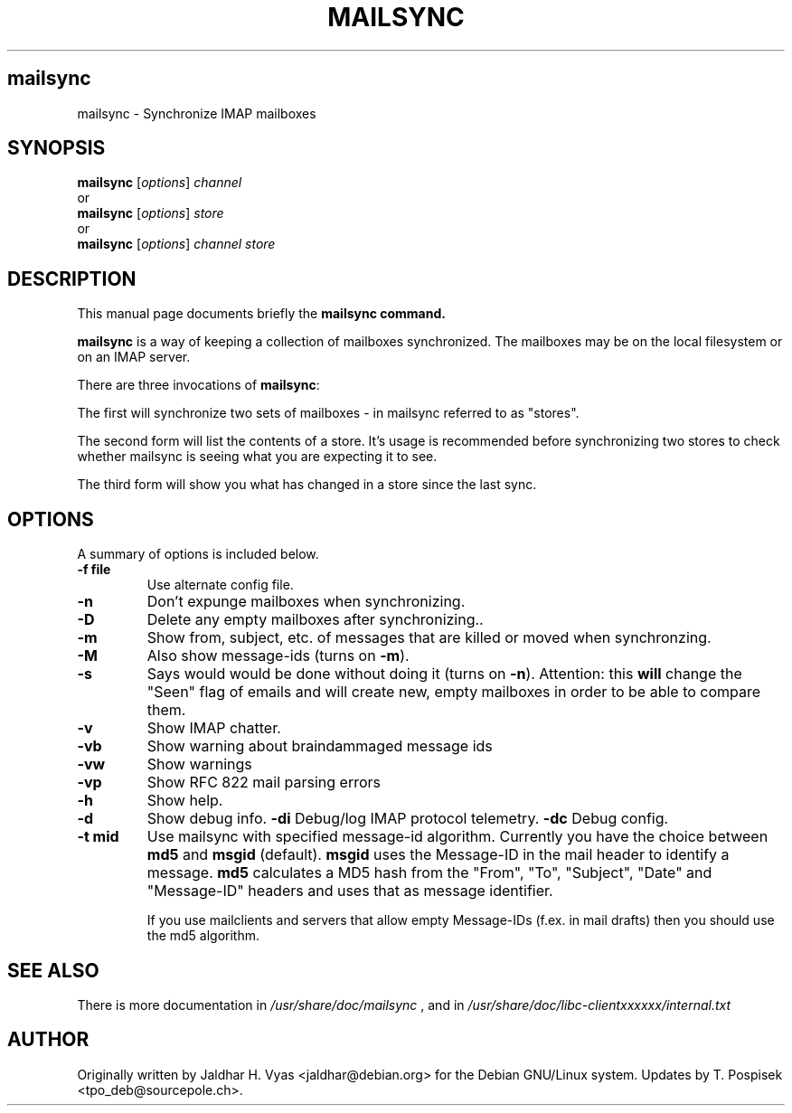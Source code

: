 .\"                                      Hey, EMACS: -*- nroff -*-
.\" First parameter, NAME, should be all caps
.\" Second parameter, SECTION, should be 1-8, maybe w/ subsection
.\" other parameters are allowed: see man(7), man(1)
.TH MAILSYNC SECTION "February 15, 2003"
.\" Please adjust this date whenever revising the manpage.
.\"
.\" Some roff macros, for reference:
.\" .nh        disable hyphenation
.\" .hy        enable hyphenation
.\" .ad l      left justify
.\" .ad b      justify to both left and right margins
.\" .nf        disable filling
.\" .fi        enable filling
.\" .br        insert line break
.\" .sp <n>    insert n+1 empty lines
.\" for manpage-specific macros, see man(7)
.SH mailsync
mailsync \- Synchronize IMAP mailboxes
.SH SYNOPSIS
.B mailsync
.RI [ options ] " channel"
.br
or
.br
.B mailsync
.RI [ options ] " store"
.br
or
.br
.B mailsync
.RI [ options ] " channel store"
.br
.SH DESCRIPTION
This manual page documents briefly the \fBmailsync\fB command.
.PP
.\" TeX users may be more comfortable with the \fB<whatever>\fP and
.\" \fI<whatever>\fP escape sequences to invode bold face and italics, 
.\" respectively.
\fBmailsync\fP is a way of keeping a collection of mailboxes synchronized. The
mailboxes may be on the local filesystem or on an IMAP server.

There are three invocations of \fBmailsync\fP:

The first will synchronize two sets of mailboxes - in mailsync referred to
as "stores".

The second form will list the contents of a store. It's usage is recommended
before synchronizing two stores to check whether mailsync is seeing what you
are expecting it to see.

The third form will show you what has changed in a store since the last
sync.

.SH OPTIONS
A summary of options is included below.
.TP
.B \-f file
Use alternate config file.
.TP
.B \-n
Don't expunge mailboxes when synchronizing.
.TP
.B \-D
Delete any empty mailboxes after synchronizing..
.TP
.B \-m
Show from, subject, etc. of messages that are killed or moved when synchronzing.
.TP
.B \-M
Also show message-ids (turns on \fB\-m\fP).
.TP
.B \-s
Says would would be done without doing it (turns on \fB\-n\fP).
Attention: this \fBwill\fP change the "Seen" flag of emails and will create new,
empty mailboxes in order to be able to compare them.
.TP
.B \-v
Show IMAP chatter.
.TP
.B \-vb
Show warning about braindammaged message ids
.TP
.B \-vw
Show warnings
.TP
.B \-vp
Show RFC 822 mail parsing errors
.TP
.B \-h
Show help.
.TP
.B \-d
Show debug info.
.B \-di
Debug/log IMAP protocol telemetry.
.B \-dc
Debug config.
.TP
.B \-t mid
Use mailsync with specified message-id algorithm. Currently you have the
choice between \fBmd5\fP and \fBmsgid\fP (default). \fBmsgid\fP uses the
Message-ID in the mail header to identify a message. \fBmd5\fP calculates
a MD5 hash from the "From", "To", "Subject", "Date" and "Message-ID" headers
and uses that as message identifier.

If you use mailclients and servers that allow empty Message-IDs (f.ex. in mail
drafts) then you should use the md5 algorithm.

.SH SEE ALSO
There is more documentation in
.IR /usr/share/doc/mailsync
, and in
.IR /usr/share/doc/libc-clientxxxxxx/internal.txt
.SH AUTHOR
Originally written by Jaldhar H. Vyas <jaldhar@debian.org> for the Debian
GNU/Linux system. Updates by T. Pospisek <tpo_deb@sourcepole.ch>.
